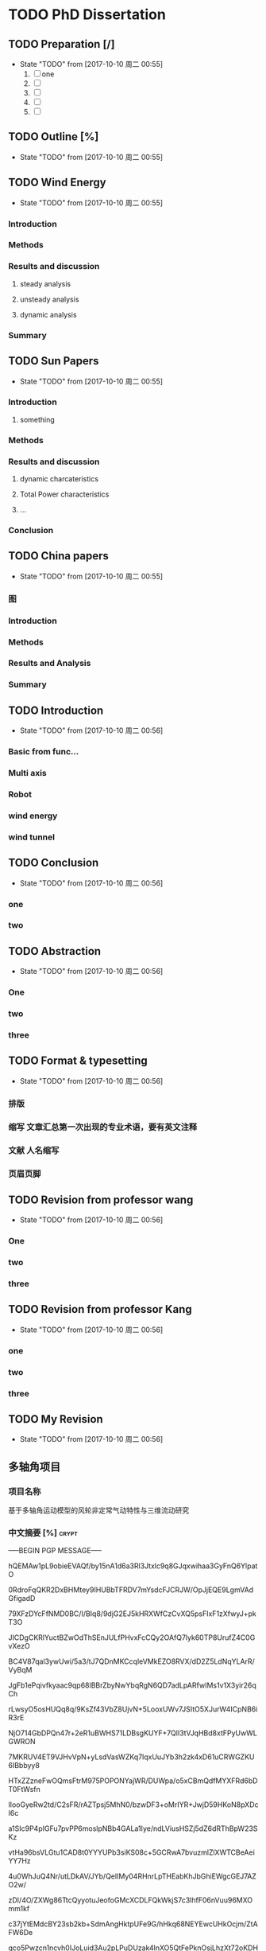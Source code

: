 * TODO PhD Dissertation
** TODO Preparation [/]
- State "TODO"       from              [2017-10-10 周二 00:55]
  1. [ ] one
  2. [ ] 
  3. [ ] 
  4. [ ] 
  5. [ ] 


** TODO Outline [%]

- State "TODO"       from              [2017-10-10 周二 00:55]
** TODO Wind Energy

- State "TODO"       from              [2017-10-10 周二 00:55]
*** Introduction

*** Methods

*** Results and discussion

**** steady analysis

**** unsteady analysis

**** dynamic analysis

*** Summary


** TODO Sun Papers

- State "TODO"       from              [2017-10-10 周二 00:55]
*** Introduction

**** something

*** Methods

*** Results and discussion
**** dynamic charcateristics
**** Total Power characteristics
**** ...
*** Conclusion

** TODO China papers

- State "TODO"       from              [2017-10-10 周二 00:55]
*** 图

*** Introduction

*** Methods

*** Results and Analysis

*** Summary

** TODO Introduction

- State "TODO"       from              [2017-10-10 周二 00:56]
*** Basic from func...

*** Multi axis

*** Robot

*** wind energy

*** wind tunnel

** TODO Conclusion

- State "TODO"       from              [2017-10-10 周二 00:56]
*** one

*** two

** TODO Abstraction

- State "TODO"       from              [2017-10-10 周二 00:56]
*** One 

*** two

*** three

** TODO Format & typesetting

- State "TODO"       from              [2017-10-10 周二 00:56]
*** 排版

*** 缩写 文章汇总第一次出现的专业术语，要有英文注释

*** 文献  人名缩写

*** 页眉页脚

** TODO Revision  from professor  wang

- State "TODO"       from              [2017-10-10 周二 00:56]
*** One

*** two

*** three

** TODO Revision from professor Kang

- State "TODO"       from              [2017-10-10 周二 00:56]
*** one
*** two
*** three
** TODO My Revision

- State "TODO"       from              [2017-10-10 周二 00:56]
** 多轴角项目
*** 项目名称 
基于多轴角运动模型的风轮非定常气动特性与三维流动研究
*** 中文摘要    [%]                                                 :crypt:
-----BEGIN PGP MESSAGE-----

hQEMAw1pL9obieEVAQf/by15nA1d6a3Rl3Jtxlc9q8GJqxwihaa3GyFnQ6YlpatO
0RdroFqQKR2DxBHMtey9IHUBbTFRDV7mYsdcFJCRJW/OpJjEQE9LgmVAdGfigadD
79XFzDYcFfNMD0BC/I/BIq8/9djG2EJ5kHRXWfCzCvXQ5psFIxF1zXfwyJ+pkT3O
JICDgCKRlYuctBZwOdThSEnJULfPHvxFcCQy2OAfQ7lyk60TP8UrufZ4C0GvXezO
BC4V87qal3ywUwi/5a3/tJ7QDnMKCcqleVMkEZO8RVX/dD2Z5LdNqYLArR/VyBqM
JgFb1ePqivfkyaac9qp68lBBrZbyNwYbqRgN6QD7adLpARfwIMs1v1X3yir26qCh
rLwsyO5osHUQq8q/9KsZf43VbZ8UjvN+5LooxUWv7JSItO5XJurW4ICpNB6iR3rE
NjO714GbDPQn47r+2eR1uBWHS71LDBsgKUYF+7QlI3tVJqHBd8xtFPyUwWLGWRON
7MKRUV4ET9VJHvVpN+yLsdVasWZKq7lqxUuJYb3h2zk4xD61uCRWGZKU6IBbbyy8
HTxZZzneFwOQmsFtrM975POPONYajWR/DUWpa/o5xCBmQdfMYXFRd6bDT0FtWsfn
lIooGyeRw2td/C2sFR/rAZTpsj5MhN0/bzwDF3+oMrIYR+JwjD59HKoN8pXDcI6c
a1SIc9P4pIGFu7pvPP6moslpNBb4GALa1Iye/ndLViusHSZj5dZ6dRThBpW23SKz
vtHa96bsVLGtu1CAD8t0YYYUPb3siKS08c+5GCRwA7bvuzmlZlXWTCBeAeiYY7Hz
4u0WhJuQ4Nr/utLDkAV/JYb/QelIMy04RHnrLpTHEabKhJbGhiEWgcGEJ7AZO2w/
zDI/4O/ZXWg86TtcQyyotuJeofoGMcXCDLFQkWkjS7c3lhfF06nVuu96MXOmm1kf
c37jYtEMdcBY23sb2kb+SdmAngHktpUFe9G/hHkq68NEYEwcUHkOcjm/ZtAFW6De
gco5Pwzcn1ncvh0IJoLuid3Au2pLPuDUzak4lnXO5QtFePknOsjLhzXt72oKDHr1
VZOZDLevaslzbFxgSRuj72uGwV5955BlcY1UfE/LyQiSEm0Z4ZKGQ4aEiT6A1ypC
7RsvfY4QpnIHjo14rYZFejbmx/BNhSM6tb72FP4hut84RuXhh97mM+GBGP2nTDWP
GHifz0d9mQgaiC4OoC13QB17eQfejvPc0u1p8tLtJ4fsOaL69q4fL3hpUHBFmtzp
6HBaEpgCc2G8+iXwraEgQaWgR9dSBdB1Du3FmWES7rnDVbCCVhp68VpD5KQjbBMR
/pv3PnrwsR9mpMTCJxvwmvBmZu5kq0LZmz1+i4MRlau+7vhWO8KzMG1PAnfKkU9x
LtJc1N+1gejYWNDRn4TPPOZYX+k3O1nzFFJEH4mD2QAF1Zt38oljQnw3wyBhUBAx
bWx59sohut8NKaogc4rWwP6g3Vlv28SJ9D2gkK2Adbf+rVsDFcbCX/PpaG9T/6a4
IfzIdqRHUYvXUsZRwJI=
=xnhA
-----END PGP MESSAGE-----
*** Abstraction                                                     :crypt:
-----BEGIN PGP MESSAGE-----

hQEMAw1pL9obieEVAQf+KVIBfmqsyKPh/nlHIb07vb355MSbVPQLYuMl28s5YyHc
agXkciqtiU927Mclo5znrALKPEHLc+Dvrocue/H1TNFV6IzeqfzvDSLK43G4cEqE
zJ+1yAy5L1I7k3Xdqah4MPXUVw6v9rPX11A/vyi3zKkHSo4241hR4yQ5+IOBRYR3
2HHtqoIR+cR+J5vWgyKbf+NAHEKJaFj8zVUDv6Wla7/HjyUK6vvMW4bLczipFL6n
e6HJ1aKtx36vwlgZ2QHo0VkThjP2I7DEbo8gi8FwcQ34+fePFziQCEvxyhMR4uWW
Vh/wWFz+qxqO0Ocwzy+hwMVBTpz5XmOFA+0rBL3H6tLpAa8CKos5MlK5DIuWhPC1
hCUx7288+u3fRoghDxVX+OTII8QK81Lk6A7xFJkRpu58n9onEIyuLKKTorSnPy5r
Pa8EwQv1ROdovKIJVuNL+dTENdrGjA1QpUsYhV10OyoMwYaKzKCu4rb5oThT7x3a
vVu42qR/TvylPrDRhGBtd290x0UX+qvNAfXxbJWN6krF1opyzwVNoFidCkgWeVhe
79HKBMIxIoekXGE4cCNlZFlDzYF5AvRoN7UKEaNJf1Y7GIUOp3uTYBh36u/f9s0e
Ms2fUt7GmoEl6RW11ii454eM82Zpmyj7fx1bP88XNnhyR2cdyPumwwB4mEHm03r6
Bs08CZnU8Qi0TRUXas73TYX4JltVNkt+3OJxsvORz1ELxuwfJZHvwU42lULL58ul
UsRB+cMfwTWkZa2TaS4avkBaSPhWbBFuEESy4oEn3O4WkbRmA4cOHt9dDUWrJxRa
4LwbMe9ffA6qJvcpWGlEPNMYQmDxz19q5Qkf92g1zliusvLjzZ9l2hqa0L6glocj
rxC/nJkGgDuCcOPmn2wZfAKsNY+SturA2rT5AqC4qxPuZPxaq/wklYTwL8NnFDNs
gdiF6jzfUlrHkeme9V11UGA5fepZ3DNhIQDfoqtb8Ub4SQewfNZ2r2BaFIXW3dEM
HzWsOUhMK+CfdLwXPRRhgr7Ah5XkyFfHtlGMpud+bVdH/nOkiMH5Co4U1b1nvxYf
RNaOqzbQ1RbgQfjbcOyAFt1Gfb7cMl4QG1aUH5iZSHZfOV9x9Ka5L5nD5d7W1s/y
Mh+VkJFVMbUqJzl0SRONtC09W9+ecF83f97d6T2L046LOC8MkfJdgHWdy1Nf6JGs
8scWz+vwei1cyqB5+xsEhsVHtlD1oLdiI0RynclU+3JXz0FsSFknHlxCXOj+/F6h
tB4LuPyEJNLTSCZHKk57CQnuqPkmDiCIL8NJmTOxPARaS8Y0fM2odNdc1C0ucdrk
hQIIgUnhsFcqHv37mntvKOy/amIhZVzbIZYebeGRYp/8RKU4Ct5ir6aL4SD/kWm6
ugBlmxuGXfH67rUneo3xSHYPKNdzfuvHrEX2Mhk+9pN23GPBKFfyrel1nKXBIiZZ
RdIYja5qSuvE8g==
=LewD
-----END PGP MESSAGE-----
*** keyword
horizontal axis wind turbine; multi-axis angular motion; unsteady flow;
CFD simulations; wind tunnel experiments
*** 预算说明书                                                      :crypt:
-----BEGIN PGP MESSAGE-----

jA0EBwMCiDYsg3tnAG/C0uoBYJoTRMnJRN7gSKsYRePupqPLO3eq5D47JVLHgFfU
LWHH2wdEzn3ReuFwZA68RNFTnGf/brR1sbiMiVsT9VZtS9141/v0/dy5DaEMI5Vu
u0X6juMUGhcT3YRWStDKgdysYCbGIi0ByuCGIhEn/Yoyb9qG86tXNBJlnUjf0Bsi
56BfX/WXnE5NMSBwEVG7LwY2AfJWXTgAYTaj/W/hl74JLGqshQXPljCnWXAXaE4V
pZ7TmlePkmVO1JTUhuw/g4yGEXUWmgAjzelOSttLGHHA7+2+iVGzlID+4948Jcdz
LAAhFfUkPdlclhalBGWu4i6tiJyYnquTV8xNMIMKDWxuBd07YBg5Zz5ToXCvkZaU
4Qb3GSdbhqzotnF1x28U8mPvInmWj30On71R+VxgmQIsB+jay1ZJJhuJeAZPLHiA
HCEAtGB3+fYiZUZ2vRqEqRzxwo53JMeDN97huylCucUrgNn0ADbg6ll50/4RjXxE
HU16V2IbMA1egmfn3biUrX67mDaZk8ZnYDQCtS0zcLw8/9/IIAN2+KhGkSCNwh2W
XgyhF0b6quRykztA+vTvOiyqWoLDQ/GZ7LQjn65ztWme8dO3f0LhskRhFyUySzGN
ckvtBqmLDsHhwQjZ2JO57sRDO0ZWLSP51551e0nRxs3+EAGNwcicKSChwjKsHdJc
rwJxZfZxtxW7/ZhnKdPixvnpEULW1tYgyqvn+jhQDYFkskw6rc+4gdpSI4m+KWeO
XSm8xrz8HXzAlBdCj6Zl1EuE6g3vg2FlS4okNdhpHrFjkK95bdeNDTSstGOFYZb3
dR/A3jmL+4nIgQdBiRkUPTfw56nXP9Lbt8xs2aiLcxvax7++sFXvz7PQlMTjaw/8
0Muop1cSRaQYbzOmM4sZyRSDsm+grQZrhst03d0hdvbj67T4+2y0Lf45O9SFUQjG
Ud5j2yVZHWdByWXAiCl2+OcYUYLWzcS6HJuG29XVfXel7YXy4Mpdch3oWyfFTDdA
40VxAuTZK+j44fxvH8gNtdEtHNfD4ehXreuJp1naRaWL0SK3/L7bWLsCK9k6Biso
GLtTVtk5Q6Pl40U51MBKEsqVlDp6cc9mVYl2j/i0s3vfUkcSqq8HgROe1IIE5uwC
LIfmRmVPW2gZihmuqJNRj17sC+5Rd5s+GXJZOhhE4K3vJos5ILmMEnX80bgY2o0+
A0TUAAzIUcRhinduEoqEIHiXjImzB2JAElYZ+q5NYmh/wq6wWtx1RaoU56cBnMS2
EPtqgtmd0hkQVdD52uGEt1pdPvCEM7RambxrEFF3F0254a5u8yVZ12JT2hxid9am
ITGMN2nU/Q50Rv37CKdZ8YzG6Z80O/dlWNRw3esIe5KGIOZfzmtXQNm3jO1wAgFa
F8eWfZ09vPoFWjhnfYUqm92U
=A6vW
-----END PGP MESSAGE-----


*** 研究内容                                                        :crypt:
-----BEGIN PGP MESSAGE-----

hQEMAw1pL9obieEVAQf+PRvHkRe3nmxgl3Un4eL0RSW07S2qpfkQjB5BlYjGpl4a
XUP2E8utjL/l2lWZyyoBERsw/w6r56qdki9edasGYjeHSXygHmV6vIGthrONnzi2
9ffbB3O/pamtvbJtlh7MQdJY9hY30fDtlcREdW1IqSsE2C+WOsbgrPLRMoJVBi7G
JeZ6OctOO7F2oocjnVsepMBmosvlgYwGG1AqqiLG6vmrzrBzvOsLEIIt92uzVISA
Y0nwrphNsEz5Bm9j5/LwDbVILhxhyf/qeEQwfZCMBPYI3UBK9rudJrblNbLWwaCU
/7EgS9DDLIgVQWgS1ElbcFUhBz8A+f12MxoZ6uytxdLrAUZsxRq6NGnzvqX05AgS
Ggi9MMSQba05Ncd4JABYNFznfzjyiDGrdQfKZkXe2JXEThzp2TCRwyWzs84RCiLw
DlCKL6sl7b95KOH+momw4SgFtt28/lKlEZR+NIlGB6L5tmEptyx9HfyI1vMP3Bxj
YNXEBastgct+CA6xvm/bR/FSB6r8ZBHRvmzWUd/BmnLHkRFswWNdd7+gCafyUTFd
lmy78e91esJPALXxkT6LPrWwLhRrldRIfvFkiPv3VmAa1bwS4JcVgV7pDUMIqwsc
qqM8pIhEpURlsz+pISxqJxdlGsLM89yP+jZ/EQrOrgSTM0PFgTteNCdvBZVTFJI3
Zf2tukZjGxubcUyJERYHSf+97QaxkWSO+50V09lU5cNXiEeBfRm/bBvvZNEe3JLG
9+JXzW0VkGZzzauxbHL7QbUAOC4tPV+HrxwmD0p7JEprggEE9IhswJxvsIScPIrm
Jm4hTHu3vy3mD4KhNZ82e+WpsjWxvDu30G+DFwM11c49ryhksnmFVVkApOkhHnOh
UIIiehWlDKGKN6R8kc/kBcWrFv3X6IQCtRwUvo2V6fkPGCWQwM/8XLTUdkP1hI/V
RSNnRObJnicMfWD+2NpHZ/6FMLRzmKKPd1YAXzDcG3UYIW3FuzwSEIAv6H2M4K1b
skvH9HfQLs5deNajPH0hxuhNzOgHes7V0/EOTxzgmFyurHRYDREjPFqctXF2Uq0n
JjXUNniE21VMg5HzDNbzraFAwJlpmdhvaxUkcqEVBSywKJ9bNh/dSvPKdSp/aUbe
uhei2XBtHH2Q1zWL/lsjdWfNCifwW0jHQjuNHNoVljGFrcMt3CXeq8P1Hk5xnQfv
FXfVbM1i+lurMEZvCyUqG7v9eYWbOFW9qKxe7KhSL5HPz0DRsu1F+i75Uag3HELf
t4ZFihwLFj0ulY0I/9+OICNryHqV66nTIYsj216GpU64TDZuoPuAxGY+fUVV2yjy
VL3Gwe0InZWV7tFnwSaUVveWmGi/wKu0PZLnBefWQ4oXD0fjcz1UA5NeTKErNitI
yWNmt8XMHak5/8CbGS8DyjHjzMenHkPvdulgvSvnyjCvpuSHSJFLN86Y1YSRcZtl
9GEa2LQVmfucx6Y4BRbRaG9CWQyZV/N+O0ttTMONgWvX5TY25oam4xbXj1usYbhi
489WkEVXKXqkve7d1i6nwCxbm5b4zWsxXPPsGZ8gv+l3rNZH13+mCZ5TEwd+2oLM
7GY5QKhI/TamY4iEOuH2vwF9dNtaegULk0lQAjYMtoKp4OrXi072RNusyYakAd2U
AqH+fiTJsoU6xA+YKkQ958NBJrZa7svNyZ3ev1aHEPnsnSlly3fdLbe3OUlC8Ozu
qUY/D0Qs8a+k83bDFNGHd+7QajyDGRgvLDE7PTKYC+fr5vBDh6vjX1bcqLzYixVt
e8SKyzOziCCmDW7ltGnsJdaoiCxiX96eNvrtFkmympT84r7hVjZDJCtj+6H70tS6
qCDbfJbiOkOWlL/jgZDrD58LUWG4LF+mdoygcozU+NJqMlZKIuZlncxW2mV/19me
XKTdQZbSmpsBC6hNjWChyUUPvzhvBVcpaWYpzOMOb+mIyDbP6XMXN6mcEsr3jpUi
NnLBWI8HCwKyqaS+/yNGrdy6+FE9UN70gg36UgbadrypJF7KzGy5BYyLzymsl0FP
fqy6kCdt2/DasiMVMiNfib3YGVWn4hBXcnZrSyv0wgxqZbxatDXH2Ni+xuPibOjA
f+TTtHfFzoPfg6fljD69L6Q/yJoWTzMD2vJ/cSSUV0oM1mjQI/WlUlOO+8sKDS+3
+lsAXt+cj3pNDWDWfnZOji/S6OnQcaAK+cE7ldWPW8GkBYVjKkIoinOAmxfchOLi
JHlIysvKUlMdHnw2J+nNHynP/ap4kDBT7lvP2kFUqfiosqbFvIFT1yGDtQwyaI40
ywpbmLwg8M7tv2mVRSKS1YL7nUuQuPa8X6F4O4iQXkXNrxR/rYc5nkVEKs2Eqmu+
HqYgkU4jMBJabWOg5blyadjqz0C4cJ8riPUsTg3OLFe3DmDnhRVvGPqghmWcK4sw
opwlPqF6TCiDe3rucw7d6/ukP8DHyR1NTje09xvJLza/pohqDEmQRbhSUE0tNl6q
9p/FAL5cyBEYyVBrQHPSGgL+vURWW2H//vo00OC9wFTHGuT+Dxd8shV4nJ2/xo5L
z30hf83isTSbBX0k39gFXurXHzgMlsGi5Wi0lD/KijMr3XX1c0lSiHmUg4n/2kVP
PUb1ijTaXwws0fcrEy/QH/nXbMSQClquzTsW8pTfbf1y4OnzkJQeCXMpXHUB0BHc
eU3jzsGYvC+XfoCK3oE/ygEIzY6NJmkO1oyZANaGayUKexBTlLdsCNwKNPi5pXn0
jnVXNZW7buYfwOjBMn3hPfO9IWIqMzhR9/ZrhjLhUOkpYow4ghVcLeATGvihmEl2
7+/mESlqvzRZWOHxHiadREVr4Ov/xpxeYSsVNX4utKE06wAgC82W3MV32jFeG1x+
d0ohCtSxObSHiilj/tr+Ap4JiJyaFI1gaza+eRP5ZoW5Vb3faV+O0lKca1WTar6g
FgJHiXdvrde6jt1mhNg21W+l1QZp+fVAcNQmyfOUg8cXaciXyynLs1p9fmhRbG1X
9hOgAPEV6YbYiCc4yzNrij4El4jj9KZH8BZ3kHCF2uOTIT8glbi9NFbg5zxoe3Hf
13AYZvo6nW/TzoiDUO8ffPl2WkiMSW5BLvk7jW0da0x0qqWtvlzJZkhXlwPezaDd
6kx27YGwwOquFM2tVsIWioB9gBOFs7vr7pOR9fcfOaWQolbMv1FOc+8DSt2xPtAO
oconrnb5JE34tuuOR9Q59mhmmTyrh5pp7yw9vhIm1mJcxuDFpeihgQ==
=4DGw
-----END PGP MESSAGE-----



*** 拟采用的研究方案和技术路线                                      :crypt:
-----BEGIN PGP MESSAGE-----

hQEMAw1pL9obieEVAQgAhyhM6daElK2Zu97I6vi0vTZm+YhDyE4BfG4T52Z+wGGb
rP6hll3tgNBmWwt61a8+XHEbDCZTEG8cLbkSHsEfsuPS7r9J3Nlo8oBSMujukkOB
QSnrYif/BjiiNbDg7x3ChSn6/U9Eb1KEewlACEZGQapmIpcfjQEP6d0a7z/qseAI
SuTetGxT4XflrjzTjzKsyg5lXXrCfcejENzh8rHzAWR/UEjkbfV714fyaHSx/MGg
d72TbEM/VQseDHs0F2yxTPBgdqR7RfzsD1puoFvZO/0yQ5jOtiZw/XANaKTX99FE
25EA8widjQfLPUBhdZ+jSwWigMNQ7ih70c5gg5jqcNLpAdpL8IFr5ffmucsKABsW
7gKHEjNntrTthE4WwubQmFR65LAcneSmP1tTIpPj4q+DdvAj+TiP02NnsfME4SIe
KwAUgNblYDqsbvz154GcBYuhabBh1RkEaX0N3tPVBiPjBcEPxcRXhp62EKIWbZC2
Nrqg/Vv3I4hvydTBbfaxIOqr4H2Bq/fqjWTE+HmFSvobM684D9x9wAYS68rRsFI/
AEcpntXc3NfMp2BywnvN+lTDUWeUclPb2acGVTcXbXfuNqtgMUFct1qgsPnTEVQB
MHllxxet3UXbwvaWWGluFOxO/bEN6qwv9Ss35qlGMJQkmRoILcNAE0HHI0zN9fks
J5L6GL0QAvhmKzHvAEut1FWZdrXbQe5SzVCdiy4EAa7JsL6xTHsMyOFAA2azc6lA
LKD9TOhT60ChQghuGfdlN6XXLRSeiHnrNgq+mTSOZ6sZtIod549q05aqPnkeY9Kj
T6NY2aSv9eOOyWO3LZlqSzALzn66XMAbeYB4BysWa/DBmE2h1DSoDZj3sDm3yLD/
CFn3+9XU8cBG8tZuwUiOVIBgmMqWTda+mftqb8dOC0HAUZtuJcbozF0TupvYSJtU
6avFBI8UTKwcW+w7r983+pXqs9oRM5slJRpJv6mrRkZcLJTirK+2ak8Qsw/1JStq
tmXn5jIrsZ3H2A9Jgek8/p7AEyaqWmiCSk5r07jlCOe6OXEVWWVzYJWcSCZkqDZK
Tmtw8uVig09v5GyQ2YETuk6zoeuJZn4OgMmYzyoHiF5mQiNsrHqD51rxZJAwxpa8
gf92AMm3VXKrPYVh3VJyy6pvlf4pi2aDGhEx8bHZS7xPFBQXfgnwhqvdFx1bLUQ0
VprAltuPj6oR3uHJFTb78yWKA2oLfNbjRbI6tIKGX6VbPNDJp3g8VxHcmDJtKY0Q
/uFdlUHOdItFZDivp+gjOOl+mZQer8utcI+9S8Rg9pnve2/HZhY=
=qhJB
-----END PGP MESSAGE-----

*** 预期成果

*** 可行性分析

在本课题研究之前，实验组于2012年开始关于风力机叶轮失谐影响的课题展开研究，开发了基于自由涡尾迹的风力机涡分析方法，构建了
CFD/CSD的全三维流固耦合模拟平添。在方法正确的基础上，针对风轮系统的多种失谐因素，建立了基于非嵌入式概率配置点法风轮失谐
敏感性分析方法，从而可以分析、减少或利用那些具有高敏感度的失谐问题对风力机高效稳定运行的影响。
课题采用递进增加复杂度的方法进行研究。以创建风轮多轴角运动为目标，首先研究单个角运动对三维非定常的影响。然后，进行两个角运动
叠加对风轮和塔架的三维非定常流动的影响。以此递进增加复杂度。同时，通过敏感性分析可以获得各个角运动对流动的影响程度，对影响程度
小的进一步进行简化。
*** 创新点

1. 建立多轴角运动模型，用于。。。
*** 
- [ ] 前后往复运动
  - [ ] 可以在数值风洞中实现(CFD里面试一下）
- [ ] 多轴角运动
- [ ] 典型控制规律


* 升力面和升力线
升力面方法一般是在环量求解时基于流动无分离假设，当解出叶片攻角后再通过翼型气动数据算出气动力，因此
叶片绕流分离越大时，叶片环量计算偏差越大。
升力线方法在叶片环量计算时就引入翼型气动数据，环量计算更有效。但是，叶片环量方程组是隐式非线性方程组，在
较大偏航角工况等叶片环量分布存在较强的非线性时，方程迭代比较容易发散。
  
* 偏航机理

均匀来流条件下，大小相等方向相反的偏航来流，会在风轮旋转平面上产生完全相反的气动载荷分布。其原因主要在于
偏航风速平行于风轮旋转平面的速度分量，与叶片的相对运动状态：若同向，则气动载荷增大，反之，则气动载荷下降。
并且，若偏航风造成风轮上半部分载荷高，下半部分载荷低，在叠加了垂直切变风的作用后，上半部分载荷会更高，而下半部分的载荷
更低，叶片的气动载荷波动幅值会增大，更容易造成叶片疲劳。相反，若偏航风造成风轮下半部分载荷高，上半部分载荷低，
则叠加垂直切变风的作用后载荷的波动幅值会有所下降。(垂直切变风在风轮上半部分风速较高，下半部分风速较低，因此风轮气动载荷
也呈现出相同的分布特点。)


切变影响:整个风轮的气弹载荷仍然显示出2p(3p)波动；单个叶片载荷和流动参数随方位角呈近似余弦函数式的周期性波动，在整个风轮
旋转平面内呈现上下不对成分布

耦合影响: 风轮载荷和叶片变形呈周期性震荡；平移变形显示出滞后性(怎么看平移变形),但对于风速的相位差沿展向基本不变，而扭转变形
与载荷的周向变化保持相同的规律，可见叶片的扭转变形是影响载荷分布的主要原因：耦合作用使內叶展扭角减小，攻角增大，载荷增加；
外叶展相反，进而减小了轴向载荷极值；。。。

上下不对称会引起俯仰力矩，而左右不对称会产生偏航力矩，从而影响塔架以及整个风力机的振动规律


* 气弹非稳定性调研

气弹失稳包含三种类型：
1. 失速诱导振动(stall-induced vibrations) 主要是失速型风力机，变桨型风力机主要是
是在停机、较大公交。。
2. 经典颤振(classical flutter) 主要存在于变桨型风力机(为什么失速型不存在？)

3. 控制系统诱发失稳， 基本上都是变桨型

** 影响因素

1. 翼型气动特性(翼型失速特性）
2. 振动方向（叶片相对于风轮平面的振动方向)
3. 结构阻尼(若有负气动阻尼，需要结构阻尼补偿

** 必要条件
1. 附着流动(叶片向攻角增大方向扭转时，流动依然是附着的)
2. 高尖速比（叶片附着流动相对速度足够大，比如：超速、片行风
3. 较低的刚度（叶片扭转模态和挥舞弯曲模态的自然频率足够低，在颤振中耦合
4. 质心后移(叶片截面的质心位于气动中心之后，保证颤振的弯曲和扭转部分处于正确的
相位
** 三维失速延迟模型与动态失速模型的结合

三维失速延迟模型：Du-Selig模型
动态失速模型：Beddoes-Leishman模型分为以下四个部分的计算
1. 附着流(环量项+脉冲项)
2. 分离流（尾缘分离)
3. 涡升力(前缘分离)
4. 叠加
*** 存在的问题
Du-selig的计算过程，首先加载2D翼型启动数据，然后选择某个计算位置，叶片
展向截面位置，计算该截面的AOA，进而查表得到对应的CL CD，进行Du-Selig
模型的3D计算(三维修正)

而Beddoes-Leishman既可以在2D翼型数据也可以在3D翼型数据的基础上进行计算--
也是类似道理，找到对应截面的AOA，查找2D或者3D对应的升阻力系数随攻角变化

曲线表，进而确定该截面的CL CD,然后把该截面的气动特性载入到动态气动计算模型
(Beddoes-Leishman模型)，进而获得动态条件的Cl Cd

然而这种耦合存在的问题是三维失速延迟模型与动态失速模型不相容（不对肯定相容的）
(理论上来说）
(SDM:三维失速模型   DSM:动态失速模型）
*** 两种模型的结合


